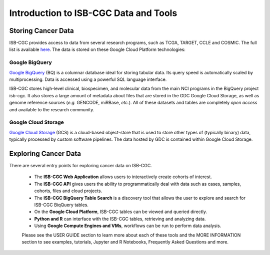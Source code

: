 *****************************************
Introduction to ISB-CGC Data and Tools
*****************************************

-------------------
Storing Cancer Data
-------------------

ISB-CGC provides access to data from several research programs, such as TCGA, TARGET, CCLE and COSMIC. The full list 
is available `here <Hosted-Data.html>`_.  The data is stored on these Google Cloud Platform technologies:

Google BigQuery
~~~~~~~~~~~~~~~~
`Google BigQuery <https://cloud.google.com/bigquery/>`_ (BQ) is a columnar database ideal for storing tabular data. Its query speed is automatically scaled by multiprocessing. Data is accessed using a powerful SQL language interface.

ISB-CGC stores high-level clinical, biospecimen, and molecular data from the main NCI programs in the BigQuery project isb-cgc. It also stores a large amount of metadata about files that are stored in the GDC Google Cloud Storage, as well as genome reference sources (*e.g.* GENCODE, miRBase, *etc.*). All of these datasets and tables are completely *open access* and available to the research community.

Google Cloud Storage
~~~~~~~~~~~~~~~~~~~~
`Google Cloud Storage <https://cloud.google.com/storage/>`_ (GCS) is a cloud-based object-store that is used to store other types of (typically binary) data, typically processed by custom software pipelines. The data hosted by GDC is contained within Google Cloud Storage.

.. image:: DataStorageOnISBCGC.png
   :align: center

-------------------------
Exploring Cancer Data
-------------------------

There are several entry points for exploring cancer data on ISB-CGC.

  * The **ISB-CGC Web Application** allows users to interactively create cohorts of interest.
  * The **ISB-CGC API** gives users the ability to programmatically deal with data such as cases, samples, cohorts, files and cloud projects.
  * The **ISB-CGC BigQuery Table Search** is a discovery tool that allows the user to explore and search for ISB-CGC BiqQuery tables.
  * On the **Google Cloud Platform**, ISB-CGC tables can be viewed and queried directly.
  * **Python and R** can interface with the ISB-CGC tables, retrieving and analyzing data.
  * Using **Google Compute Engines and VMs**, workflows can be run to perform data analysis. 
  
  Please see the USER GUIDE section to learn more about each of these tools and the MORE INFORMATION section to see examples, tutorials, Jupyter and R Notebooks, Frequently Asked Questions and more.

.. image:: ToolsForISBCGC.png
   :align: center
